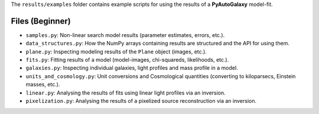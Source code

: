 The ``results/examples`` folder contains example scripts for using the results of a **PyAutoGalaxy** model-fit.

Files (Beginner)
----------------

- ``samples.py``: Non-linear search model results (parameter estimates, errors, etc.).
- ``data_structures.py``: How the NumPy arrays containing results are structured and the API for using them.
- ``plane.py``:  Inspecting modeling results of the ``Plane`` object (images, etc.).
- ``fits.py``:  Fitting results of a model (model-images, chi-squareds, likelihoods, etc.).
- ``galaxies.py``:  Inspecting individual galaxies, light profiles and mass profile in a model.
- ``units_and_cosmology.py``: Unit conversions and Cosmological quantities (converting to kiloparsecs, Einstein masses, etc.).
- ``linear.py``:  Analysing the results of fits using linear light profiles via an inversion.
- ``pixelization.py``:  Analysing the results of a pixelized source reconstruction via an inversion.
